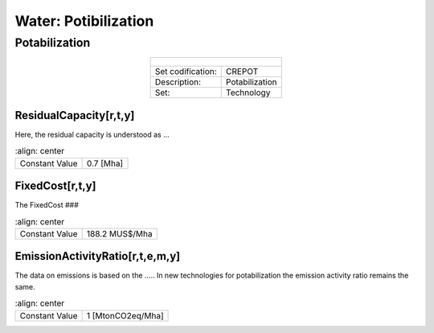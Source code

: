 Water: Potibilization
==================================

Potabilization
++++++++++

.. table::
   :align:   center  
   
   +-------------------------------------------------+-------+--------------+--------------+--------------+--------------+
   | .. figure:: img/img_potabilization.png                                                                              |
   |    :align:   center                                                                                                 |
   |    :width:   500 px                                                                                                 |
   +-------------------------------------------------+-------+--------------+--------------+--------------+--------------+
   | Set codification:                                       |CREPOT                                                     |
   +-------------------------------------------------+-------+--------------+--------------+--------------+--------------+
   | Description:                                            |Potabilization                                             |
   +-------------------------------------------------+-------+--------------+--------------+--------------+--------------+
   | Set:                                                    |Technology                                                 |
   +-------------------------------------------------+-------+--------------+--------------+--------------+--------------+

ResidualCapacity[r,t,y]
---------

Here, the residual capacity is understood as ...


.. table::
   :align:   center  
   
  +-------------------------------------------------+-------+--------------+--------------+--------------+--------------+
  | Constant Value                                          | 0.7 [Mha]                                                 |
  +-------------------------------------------------+-------+--------------+--------------+--------------+--------------+

FixedCost[r,t,y]
---------

The FixedCost ###


.. table::
   :align:   center  
   
  +-------------------------------------------------+-------+--------------+--------------+--------------+--------------+
  | Constant Value                                          | 188.2 MUS$/Mha                                            |
  +-------------------------------------------------+-------+--------------+--------------+--------------+--------------+

EmissionActivityRatio[r,t,e,m,y]
---------

The data on emissions is based on the ..... In new technologies for potabilization the emission activity ratio remains the same. 


.. table::
   :align:   center  
   
  +-------------------------------------------------+-------+--------------+--------------+--------------+--------------+
  | Constant Value                                          | 1 [MtonCO2eq/Mha]                                         |
  +-------------------------------------------------+-------+--------------+--------------+--------------+--------------+

